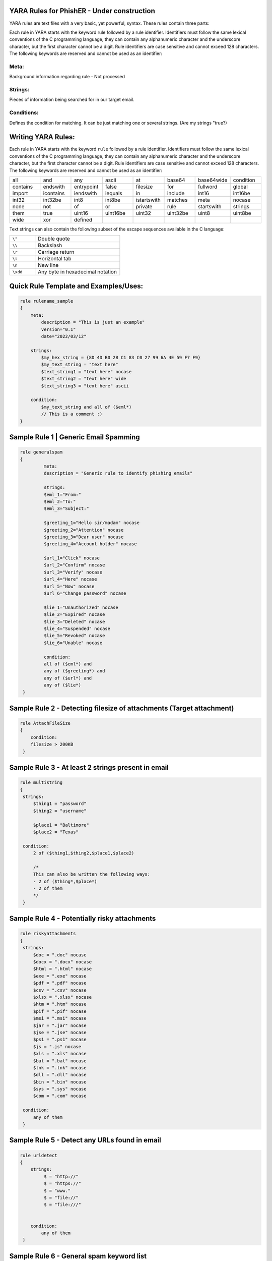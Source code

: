 YARA Rules for PhishER - Under construction
===================================

YARA rules are text files with a very basic, yet powerful, syntax. These rules contain three parts:

Each rule in YARA starts with the keyword rule followed by a rule identifier. Identifiers must follow the same lexical conventions of the C programming language, they can contain any alphanumeric character and the underscore character, but the first character cannot be a digit. Rule identifiers are case sensitive and cannot exceed 128 characters. The following keywords are reserved and cannot be used as an identifier:

Meta:
^^^^^^^^^^^^^^^^^^^^^^^^
Background information regarding rule - Not processed

Strings:
^^^^^^^^^^^^^^^^^^^^^^^^
Pieces of information being searched for in our target email.

Conditions:
^^^^^^^^^^^^^^^^^^^^^^^^
Defines the condition for matching. It can be just matching one or several strings. (Are my strings "true?)   
    

Writing YARA Rules:
================================

Each rule in YARA starts with the keyword ``rule`` followed by a rule
identifier. Identifiers must follow the same lexical conventions of the C
programming language, they can contain any alphanumeric character and the
underscore character, but the first character cannot be a digit. Rule
identifiers are case sensitive and cannot exceed 128 characters. The following
keywords are reserved and cannot be used as an identifier:

.. list-table::
   :widths: 10 10 10 10 10 10 10 10

   * - all
     - and
     - any
     - ascii
     - at
     - base64
     - base64wide
     - condition
   * - contains
     - endswith
     - entrypoint
     - false
     - filesize
     - for
     - fullword
     - global
   * - import
     - icontains
     - iendswith
     - iequals
     - in
     - include
     - int16
     - int16be
   * - int32
     - int32be
     - int8
     - int8be
     - istartswith
     - matches
     - meta
     - nocase
   * - none
     - not
     - of
     - or
     - private
     - rule
     - startswith
     - strings
   * - them
     - true
     - uint16
     - uint16be
     - uint32
     - uint32be
     - uint8
     - uint8be
   * - wide
     - xor
     - defined
     -
     -
     -
     -
     -
 
Text strings can also contain the following subset of the escape sequences
available in the C language:

.. list-table::
   :widths: 3 10

   * - ``\"``
     - Double quote
   * - ``\\``
     - Backslash
   * - ``\r``
     - Carriage return
   * - ``\t``
     - Horizontal tab
   * - ``\n``
     - New line
   * - ``\xdd``
     - Any byte in hexadecimal notation

 
Quick Rule Template and Examples/Uses:
================================

.. code-block:: yara

    rule rulename_sample
    {
        meta:
            description = "This is just an example"
            version="0.1"
            date="2022/03/12"
   
        strings:
            $my_hex_string = {8D 4D B0 2B C1 83 C0 27 99 6A 4E 59 F7 F9}
            $my_text_string = "text here"
            $text_string1 = "text here" nocase
            $text_string2 = "text here" wide
            $text_string3 = "text here" ascii
                     
        condition:
            $my_text_string and all of ($eml*)
            // This is a comment :)
    }
    
    

     
Sample Rule 1 | Generic Email Spamming
================================

.. code-block:: yara

   rule generalspam
   {
            meta:
            description = "Generic rule to identify phishing emails"
            
            strings:
            $eml_1="From:"
            $eml_2="To:"
            $eml_3="Subject:"

            $greeting_1="Hello sir/madam" nocase
            $greeting_2="Attention" nocase
            $greeting_3="Dear user" nocase
            $greeting_4="Account holder" nocase

            $url_1="Click" nocase
            $url_2="Confirm" nocase
            $url_3="Verify" nocase
            $url_4="Here" nocase
            $url_5="Now" nocase
            $url_6="Change password" nocase 

            $lie_1="Unauthorized" nocase
            $lie_2="Expired" nocase
            $lie_3="Deleted" nocase
            $lie_4="Suspended" nocase
            $lie_5="Revoked" nocase
            $lie_6="Unable" nocase
            
            condition:
            all of ($eml*) and
            any of ($greeting*) and
            any of ($url*) and
            any of ($lie*)
    }  


Sample Rule 2 - Detecting filesize of attachments (Target attachment)
================================

.. code-block:: yara

    rule AttachFileSize
    {
        condition:
        filesize > 200KB 
     }
    
Sample Rule 3 - At least 2 strings present in email
================================

.. code-block:: yara

   rule multistring
   {
    strings:
        $thing1 = "password"
        $thing2 = "username"
        
        $place1 = "Baltimore"
        $place2 = "Texas"
        
    condition:
        2 of ($thing1,$thing2,$place1,$place2)
        
        /*
        This can also be written the following ways:
        - 2 of ($thing*,$place*) 
        - 2 of them
        */
    } 
    
Sample Rule 4 - Potentially risky attachments
================================

.. code-block:: yara

   rule riskyattachments
   {
    strings:
        $doc = ".doc" nocase
        $docx = ".docx" nocase
        $html = ".html" nocase
        $exe = ".exe" nocase
        $pdf = ".pdf" nocase
        $csv = ".csv" nocase
        $xlsx = ".xlsx" nocase
        $htm = ".htm" nocase
        $pif = ".pif" nocase
        $msi = ".msi" nocase
        $jar = ".jar" nocase
        $jse = ".jse" nocase
        $ps1 = ".ps1" nocase
        $js = ".js" nocase
        $xls = ".xls" nocase
        $bat = ".bat" nocase
        $lnk = ".lnk" nocase
        $dll = ".dll" nocase
        $bin = ".bin" nocase
        $sys = ".sys" nocase
        $com = ".com" nocase
        
    condition:
        any of them
    }    
    
Sample Rule 5 - Detect any URLs found in email
================================    
.. code-block:: yara

    rule urldetect
    {
        strings:
             $ = "http://"
             $ = "https://"
             $ = "www."
             $ = "file://"
             $ = "file:///"

            
        condition:
            any of them
     }
    
Sample Rule 6 - General spam keyword list
================================       
.. code-block:: yara

    rule spamlist
    {
        strings:
            // add as may spam keywords here that you'd like to check for.
            
            $ = "Act now" nocase
            $ = "Apply now" nocase
            $ = "Become a member" nocase
            $ = "Call now" nocase
            $ = "Click below" nocase
            $ = "Click here" nocase
            $ = "Get it now" nocase
            $ = "Do it today" nocase
            $ = "Don’t delete" nocase
            $ = "Exclusive deal" nocase
            $ = "Get started now" nocase
            $ = "unsubscribe" nocase
            $ = "report this message" nocase
            $ = "Order now" nocase
            
        condition:
            any of them
    }  
  
Sample Rule 7 - Targeting specific email headers
================================       
.. code-block:: yara

    rule targetingheaders
    {
        strings:
            // These are different options for targeting headers in YARA - Multiple strings can be used in conjunction
            
            $ = /from:.{0,60}@domain.com/ nocase   // Target "from" email address
            $ = /Return-Path:.{0,60}@domain.com/ nocase  // Target "return-path" email address

            $ = /Received:.{0,20}some.domain.com/ nocase    // Target "received" email address
            $ = /(\n|\r)Subject:.{0,200}Invoice/ nocase     // Target specific keywords in subject line
            
            $ = /Authentication-Results:.{0,20}spf=pass/ nocase  
            $ = /Authentication-Results-Original:.{0,20}spf=pass/ nocase   
            /* The header field "Authentication-Results-Original" contains the authentication results of a previous mail server. 
            
            When a mail server authenticates a message, it writes the result to the header field "Authentication-Results". 
            
            If this field already exists, its contents can be saved in the field "Authentication-Results-Original".
            */ 
                     
            $ = "header.from=domain.com"  // explanation here & add additional statements
        condition:
            any of them
             // many variations of conditions may be used
    }   
  



  
- IGNORE - Section in Progress - Working Import Modules
================================    

The following modules are not compiled into YARA by default:

-cuckoo

./configure --enable-cuckoo
./configure --enable-magic
./configure --enable-dotnet
./configure --enable-cuckoo --enable-magic --enable-dotnet
